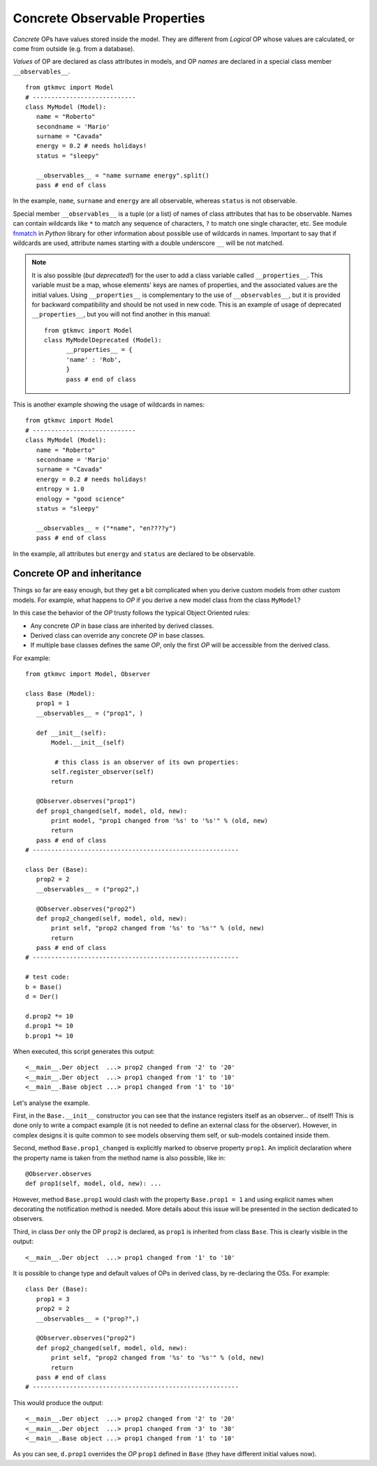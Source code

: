 .. _OPD:

==============================
Concrete Observable Properties
==============================

*Concrete* OPs have values stored inside the model. They are
different from *Logical* OP whose values are calculated, or come
from outside (e.g. from a database).

*Values* of OP are declared as class attributes in models, and OP
*names* are declared in a special class member
``__observables__``. ::

 from gtkmvc import Model
 # ----------------------------
 class MyModel (Model):
    name = "Roberto"
    secondname = 'Mario'
    surname = "Cavada"
    energy = 0.2 # needs holidays!
    status = "sleepy"

    __observables__ = "name surname energy".split()
    pass # end of class

In the example, ``name``, ``surname`` and ``energy`` are all
observable, whereas ``status`` is not observable.

Special member ``__observables__`` is a tuple (or a list) of names
of class attributes that has to be observable. Names can contain
wildcards like ``*`` to match any sequence of characters, ``?`` to
match one single character, etc. See module `fnmatch
<http://docs.python.org/library/fnmatch.html>`_ in *Python* library
for other information about possible use of wildcards in
names. Important to say that if wildcards are used, attribute names
starting with a double underscore ``__`` will be not matched.

.. Note:: 
   It is also possible (*but deprecated!*) for the user to add a
   class variable called ``__properties__``. This variable must be
   a map, whose elements' keys are names of properties, and the
   associated values are the initial values. Using
   ``__properties__`` is complementary to the use of
   ``__observables__``, but it is provided for backward
   compatibility and should be not used in new code. 
   This is an example of usage of deprecated ``__properties__``,
   but you will not find another in this manual: ::

    from gtkmvc import Model
    class MyModelDeprecated (Model):
          __properties__ = { 
          'name' : 'Rob',
          }
          pass # end of class

This is another example showing the usage of wildcards in names: ::

 from gtkmvc import Model
 # ----------------------------
 class MyModel (Model):
    name = "Roberto"
    secondname = 'Mario'
    surname = "Cavada"
    energy = 0.2 # needs holidays!
    entropy = 1.0
    enology = "good science"
    status = "sleepy"

    __observables__ = ("*name", "en????y")
    pass # end of class


In the example, all attributes but ``energy`` and ``status`` are
declared to be observable.


Concrete OP and inheritance
---------------------------

Things so far are easy enough, but they get a bit complicated when
you derive custom models from other custom models. For example,
what happens to *OP* if you derive a new model class from the class
``MyModel``?

In this case the behavior of the *OP* trusty follows the typical Object
Oriented rules:

* Any concrete *OP* in base class are inherited by derived classes.
* Derived class can override any concrete *OP* in base classes.
* If multiple base classes defines the same *OP*, only the
  first *OP* will be accessible from the derived class.

For example: ::

 from gtkmvc import Model, Observer

 class Base (Model):
    prop1 = 1
    __observables__ = ("prop1", )
 
    def __init__(self):
        Model.__init__(self)
        
         # this class is an observer of its own properties:
        self.register_observer(self) 
        return
    
    @Observer.observes("prop1")
    def prop1_changed(self, model, old, new):
        print model, "prop1 changed from '%s' to '%s'" % (old, new)
        return
    pass # end of class
 # --------------------------------------------------------
 
 class Der (Base):    
    prop2 = 2
    __observables__ = ("prop2",)
          
    @Observer.observes("prop2")
    def prop2_changed(self, model, old, new):
        print self, "prop2 changed from '%s' to '%s'" % (old, new)
        return
    pass # end of class
 # --------------------------------------------------------
 
 # test code:
 b = Base()
 d = Der() 

 d.prop2 *= 10
 d.prop1 *= 10
 b.prop1 *= 10

When executed, this script generates this output: ::

 <__main__.Der object  ...> prop2 changed from '2' to '20'
 <__main__.Der object  ...> prop1 changed from '1' to '10'
 <__main__.Base object ...> prop1 changed from '1' to '10'

Let's analyse the example. 

First, in the ``Base.__init__`` constructor you can see that the
instance registers itself as an observer... of itself! This is done
only to write a compact example (it is not needed to define an
external class for the observer). However, in complex designs it is
quite common to see models observing them self, or sub-models
contained inside them.

Second, method ``Base.prop1_changed`` is explicitly marked to
observe property ``prop1``. An implicit declaration where the
property name is taken from the method name is also possible, like
in: ::

    @Observer.observes
    def prop1(self, model, old, new): ...

However, method ``Base.prop1`` would clash with the property
``Base.prop1 = 1`` and using explicit names when decorating the
notification method is needed. More details about this issue will
be presented in the section dedicated to observers.

Third, in class ``Der`` only the OP ``prop2`` is declared, as
``prop1`` is inherited from class ``Base``.
This is clearly visible in the output: ::

 <__main__.Der object  ...> prop1 changed from '1' to '10'

It is possible to change type and default values of OPs in derived
class, by re-declaring the OSs. For example: ::

 class Der (Base):    
    prop1 = 3
    prop2 = 2
    __observables__ = ("prop?",)

    @Observer.observes("prop2")
    def prop2_changed(self, model, old, new):
        print self, "prop2 changed from '%s' to '%s'" % (old, new)
        return
    pass # end of class
 # --------------------------------------------------------

This would produce the output: ::

 <__main__.Der object  ...> prop2 changed from '2' to '20'
 <__main__.Der object  ...> prop1 changed from '3' to '30'
 <__main__.Base object ...> prop1 changed from '1' to '10'

As you can see, ``d.prop1`` overrides the *OP* ``prop1`` defined
in ``Base`` (they have different initial values now). 


